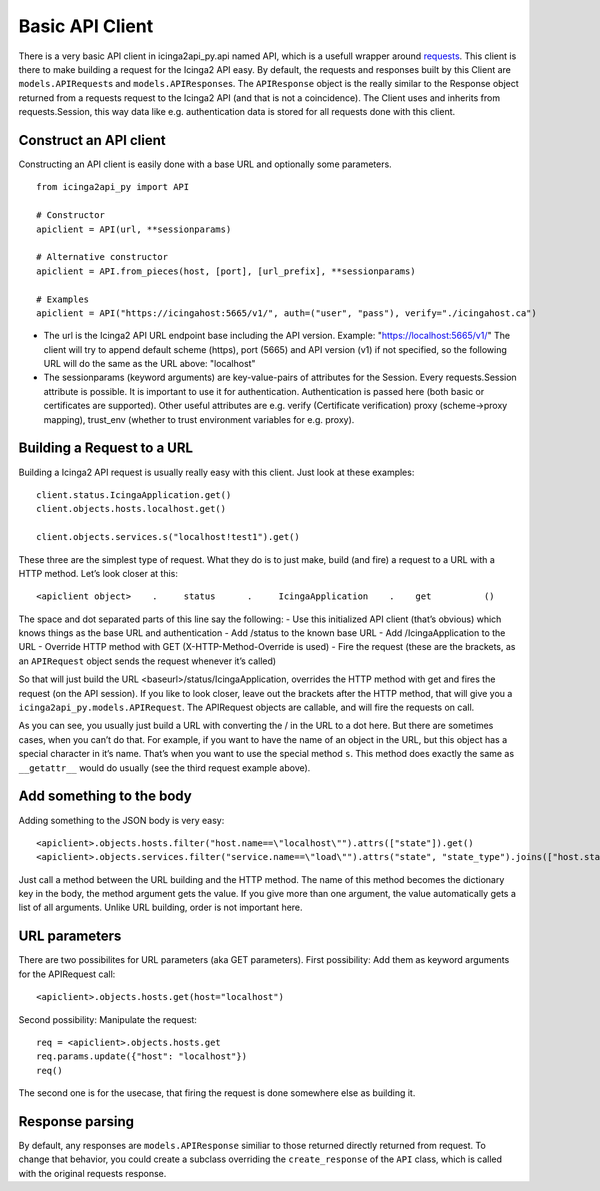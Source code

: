 Basic API Client
================

There is a very basic API client in icinga2api_py.api named API, which
is a usefull wrapper around
`requests <https://github.com/requests/requests>`__. This client is
there to make building a request for the Icinga2 API easy. By default,
the requests and responses built by this Client are
``models.APIRequest``\ s and ``models.APIResponse``\ s. The
``APIResponse`` object is the really similar to the Response object
returned from a requests request to the Icinga2 API (and that is not a
coincidence). The Client uses and inherits from requests.Session, this
way data like e.g. authentication data is stored for all requests done
with this client.

Construct an API client
-----------------------

Constructing an API client is easily done with a base URL and optionally some parameters.

::

   from icinga2api_py import API

   # Constructor
   apiclient = API(url, **sessionparams)

   # Alternative constructor
   apiclient = API.from_pieces(host, [port], [url_prefix], **sessionparams)

   # Examples
   apiclient = API("https://icingahost:5665/v1/", auth=("user", "pass"), verify="./icingahost.ca")

-  The url is the Icinga2 API URL endpoint base including the API
   version. Example: "https://localhost:5665/v1/"
   The client will try to append default scheme (https), port (5665) and
   API version (v1) if not specified, so the following URL will do the
   same as the URL above: "localhost"
-  The sessionparams (keyword arguments) are key-value-pairs of
   attributes for the Session. Every requests.Session attribute is
   possible. It is important to use it for authentication.
   Authentication is passed here (both basic or certificates are
   supported). Other useful attributes are e.g. verify (Certificate
   verification) proxy (scheme->proxy mapping), trust_env (whether to
   trust environment variables for e.g. proxy).

Building a Request to a URL
---------------------------

Building a Icinga2 API request is usually really easy with this client.
Just look at these examples:

::

   client.status.IcingaApplication.get()
   client.objects.hosts.localhost.get()

   client.objects.services.s("localhost!test1").get()

These three are the simplest type of request. What they do is to just
make, build (and fire) a request to a URL with a HTTP method. Let’s look
closer at this:

::

   <apiclient object>    .     status      .     IcingaApplication    .    get          ()

The space and dot separated parts of this line say the following: - Use
this initialized API client (that’s obvious) which knows things as the
base URL and authentication - Add /status to the known base URL - Add
/IcingaApplication to the URL - Override HTTP method with GET
(X-HTTP-Method-Override is used) - Fire the request (these are the
brackets, as an ``APIRequest`` object sends the request whenever it’s
called)

So that will just build the URL <baseurl>/status/IcingaApplication,
overrides the HTTP method with get and fires the request (on the API
session). If you like to look closer, leave out the brackets after the
HTTP method, that will give you a ``icinga2api_py.models.APIRequest``.
The APIRequest objects are callable, and will fire the requests on call.

As you can see, you usually just build a URL with converting the / in
the URL to a dot here. But there are sometimes cases, when you can’t do
that. For example, if you want to have the name of an object in the URL,
but this object has a special character in it’s name. That’s when you
want to use the special method ``s``. This method does exactly the same
as ``__getattr__`` would do usually (see the third request example
above).

Add something to the body
-------------------------

Adding something to the JSON body is very easy:

::

   <apiclient>.objects.hosts.filter("host.name==\"localhost\"").attrs(["state"]).get()
   <apiclient>.objects.services.filter("service.name==\"load\"").attrs("state", "state_type").joins(["host.state"]).get()

Just call a method between the URL building and the HTTP method. The
name of this method becomes the dictionary key in the body, the method
argument gets the value. If you give more than one argument, the value
automatically gets a list of all arguments. Unlike URL building, order
is not important here.

URL parameters
--------------

There are two possibilites for URL parameters (aka GET parameters).
First possibility: Add them as keyword arguments for the APIRequest
call:

::

   <apiclient>.objects.hosts.get(host="localhost")

Second possibility: Manipulate the request:

::

   req = <apiclient>.objects.hosts.get
   req.params.update({"host": "localhost"})
   req()

The second one is for the usecase, that firing the request is done
somewhere else as building it.

Response parsing
----------------

By default, any responses are ``models.APIResponse`` similiar to those
returned directly returned from request. To change that behavior, you
could create a subclass overriding the ``create_response`` of the
``API`` class, which is called with the original requests response.
